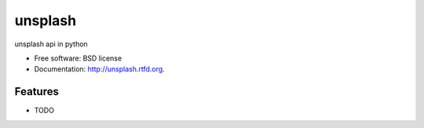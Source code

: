 ===============================
unsplash
===============================

.. image:: https://badge.fury.io/py/unsplash.png
    :target: http://badge.fury.io/py/unsplash
    
.. image:: https://travis-ci.org/kazuar/unsplash.png?branch=master
        :target: https://travis-ci.org/kazuar/unsplash

.. image:: https://pypip.in/d/unsplash/badge.png
        :target: https://pypi.python.org/pypi/unsplash


unsplash api in python

* Free software: BSD license
* Documentation: http://unsplash.rtfd.org.

Features
--------

* TODO
